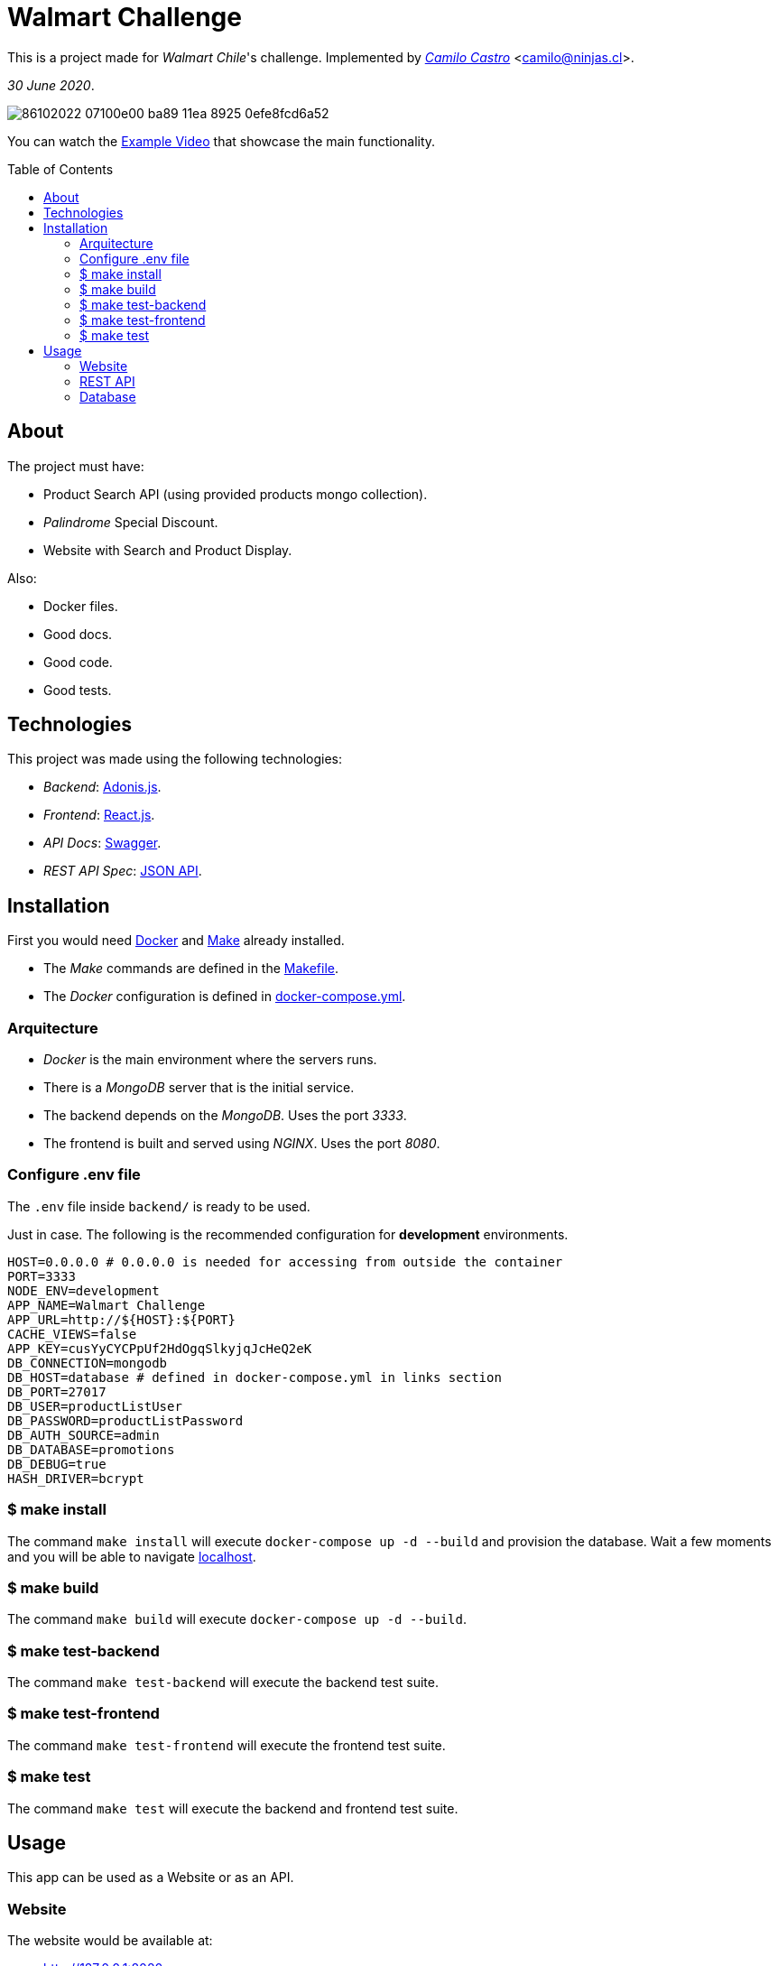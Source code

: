 :ext-relative:
:toc: macro
:toclevels: 99

# Walmart Challenge

This is a project made for _Walmart Chile_'s challenge. 
Implemented by https://ninjas.cl[_Camilo Castro_] <camilo@ninjas.cl>.

_30 June 2020_.

image:https://user-images.githubusercontent.com/292738/86102022-07100e00-ba89-11ea-8925-0efe8fcd6a52.png[]

You can watch the link:example.mp4{ext-relative}[Example Video] that showcase the main
functionality.

toc::[]

## About

The project must have:

- Product Search API (using provided products mongo collection).
- _Palindrome_ Special Discount.
- Website with Search and Product Display.

Also:

- Docker files.
- Good docs.
- Good code.
- Good tests.

## Technologies

This project was made using the following technologies:

- _Backend_: https://adonisjs.com/[Adonis.js].
- _Frontend_: https://reactjs.org/[React.js].
- _API Docs_: https://swagger.io/[Swagger].
- _REST API Spec_: https://jsonapi.org/[JSON API].

## Installation

First you would need https://www.docker.com/[Docker] and https://en.wikipedia.org/wiki/Makefile[Make] already installed.

- The _Make_ commands are defined in the link:Makefile{ext-relative}[Makefile].
- The _Docker_ configuration is defined in link:docker-compose.yml{ext-relative}[docker-compose.yml].

### Arquitecture

- _Docker_ is the main environment where the servers runs.
- There is a _MongoDB_ server that is the initial service.
- The backend depends on the _MongoDB_. Uses the port _3333_.
- The frontend is built and served using _NGINX_. Uses the port _8080_.


### Configure .env file

The `.env` file inside `backend/` is ready to be used.

Just in case. The following is the recommended configuration for *development* environments.

```bash
HOST=0.0.0.0 # 0.0.0.0 is needed for accessing from outside the container
PORT=3333
NODE_ENV=development
APP_NAME=Walmart Challenge
APP_URL=http://${HOST}:${PORT}
CACHE_VIEWS=false
APP_KEY=cusYyCYCPpUf2HdOgqSlkyjqJcHeQ2eK
DB_CONNECTION=mongodb
DB_HOST=database # defined in docker-compose.yml in links section
DB_PORT=27017
DB_USER=productListUser
DB_PASSWORD=productListPassword
DB_AUTH_SOURCE=admin
DB_DATABASE=promotions
DB_DEBUG=true
HASH_DRIVER=bcrypt
```

### $ make install

The command `make install` will execute `docker-compose up -d --build` and provision the database. 
Wait a few moments and you will be able to navigate http://127.0.0.1:3333[localhost].

### $ make build

The command `make build` will execute `docker-compose up -d --build`.

### $ make test-backend

The command `make test-backend` will execute the backend test suite.

### $ make test-frontend

The command `make test-frontend` will execute the frontend test suite.

### $ make test

The command `make test` will execute the backend and frontend test suite.

## Usage

This app can be used as a Website or as an API.

### Website

The website would be available at:

- http://127.0.0.1:8080

### REST API

The following query will return the results for the palindrome `sadfdas`. The rate has been limited to `1000` requests per minute.

- http://127.0.0.1:3333/api/products?query=sadfdas

Pagination is possible using the `page` query param.

- http://127.0.0.1:3333/api/products?query=sadfdas&page=2

The documentation is available at

- http://127.0.0.1:3333/docs

### Database

Can be accessed using the following connection string:

- `mongodb://productListUser:productListPassword@localhost:27017/promotions?authSource=admin`

++++
Made with <i class="fa fa-heart">&#9829;</i> by <a href="https://ninjas.cl" target="_blank">Ninjas.cl</a>.
++++
